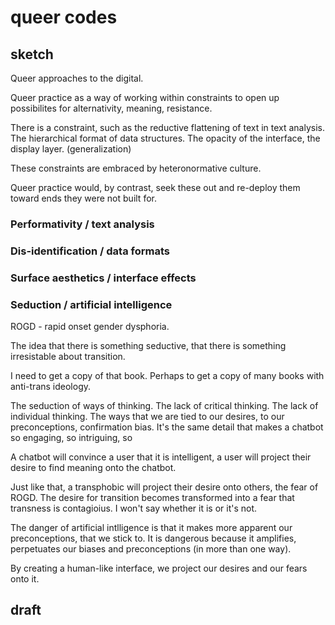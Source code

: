 * queer codes

** sketch
Queer approaches to the digital.

Queer practice as a way of working within constraints to open up
possibilites for alternativity, meaning, resistance.

There is a constraint, such as the reductive flattening of text in
text analysis. The hierarchical format of data structures. The opacity
of the interface, the display layer. (generalization) 

These constraints are embraced by heteronormative culture.

Queer practice would, by contrast, seek these out and re-deploy them
toward ends they were not built for.

*** Performativity / text analysis
*** Dis-identification / data formats
*** Surface aesthetics / interface effects
*** Seduction / artificial intelligence
ROGD - rapid onset gender dysphoria. 

The idea that there is something seductive, that there is something
irresistable about transition.

I need to get a copy of that book. Perhaps to get a copy of many books
with anti-trans ideology.

The seduction of ways of thinking. The lack of critical thinking. The
lack of individual thinking. The ways that we are tied to our desires,
to our preconceptions, confirmation bias. It's the same detail that
makes a chatbot so engaging, so intriguing, so

A chatbot will convince a user that it is intelligent, a user will
project their desire to find meaning onto the chatbot.

Just like that, a transphobic will project their desire onto others,
the fear of ROGD. The desire for transition becomes transformed into a
fear that transness is contagioius. I won't say whether it is or it's
not.

The danger of artificial intlligence is that it makes more apparent
our preconceptions, that we stick to. It is dangerous because it
amplifies, perpetuates our biases and preconceptions (in more than one
way).

By creating a human-like interface, we project our desires and our
fears onto it. 


** draft
